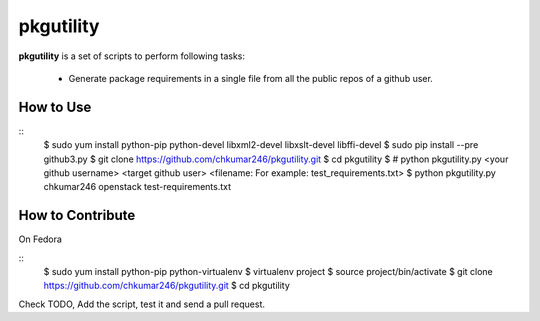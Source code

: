 ==========
pkgutility
==========

**pkgutility** is a set of scripts to perform following tasks:

  - Generate package requirements in a single file from all the public repos of a github user.

How to Use
==========
::
    $ sudo yum install python-pip python-devel libxml2-devel libxslt-devel libffi-devel
    $ sudo pip install --pre github3.py
    $ git clone https://github.com/chkumar246/pkgutility.git
    $ cd pkgutility
    $ # python pkgutility.py <your github username> <target github user> <filename: For example: test_requirements.txt>
    $ python pkgutility.py chkumar246 openstack test-requirements.txt


How to Contribute
=================
On Fedora

::
    $ sudo yum install python-pip python-virtualenv
    $ virtualenv project
    $ source project/bin/activate
    $ git clone https://github.com/chkumar246/pkgutility.git
    $ cd pkgutility

Check TODO,
Add the script, test it and send a pull request.

